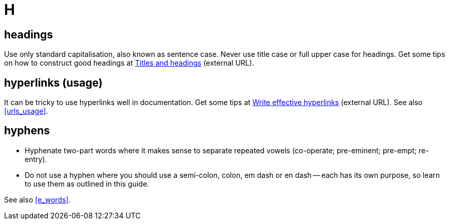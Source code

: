 = H

== headings

Use only standard capitalisation, also known as sentence case. 
Never use title case or full upper case for headings.
Get some tips on how to construct good headings at https://motivecontent.com/resources/moco/style-guide/titles-and-headings.html[Titles and headings^] (external URL).

[[hyperlinks]]
== hyperlinks (usage)

It can be tricky to use hyperlinks well in documentation.
Get some tips at https://motivecontent.com/resources/moco/style-guide/write-effective-hyperlinks.html[Write effective hyperlinks^] (external URL).
See also <<urls_usage>>.
 
== hyphens

* Hyphenate two-part words where it makes sense to separate repeated vowels ([green]#co-operate#; [green]#pre-eminent#; [green]#pre-empt#; [green]#re-entry#).
* Do not use a hyphen where you should use a semi-colon, colon, em dash or en dash -- each has its own purpose, so learn to use them as outlined in this guide.

See also <<e_words>>.